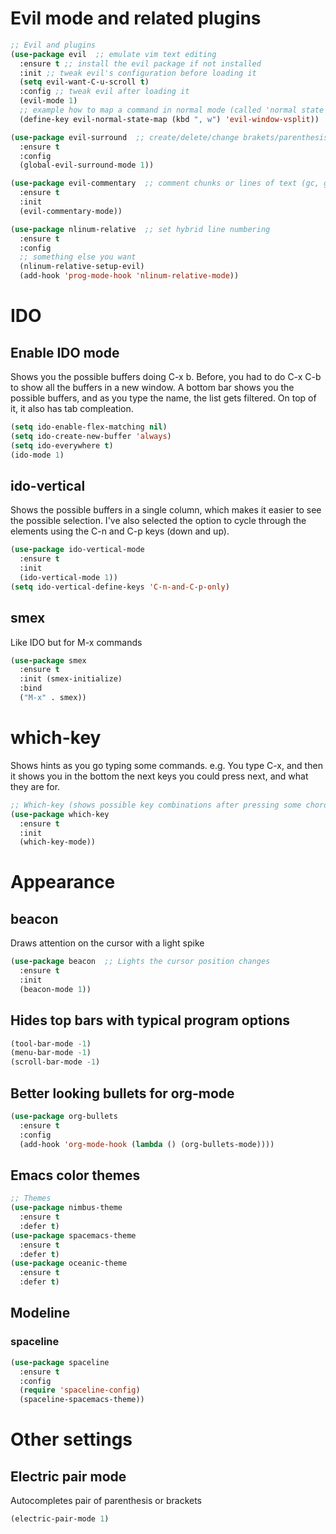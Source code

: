 * Evil mode and related plugins
  #+BEGIN_SRC emacs-lisp
    ;; Evil and plugins
    (use-package evil  ;; emulate vim text editing
      :ensure t ;; install the evil package if not installed
      :init ;; tweak evil's configuration before loading it
      (setq evil-want-C-u-scroll t)
      :config ;; tweak evil after loading it
      (evil-mode 1)
      ;; example how to map a command in normal mode (called 'normal state' in evil)
      (define-key evil-normal-state-map (kbd ", w") 'evil-window-vsplit))

    (use-package evil-surround  ;; create/delete/change brakets/parenthesis/tags
      :ensure t
      :config
      (global-evil-surround-mode 1))

    (use-package evil-commentary  ;; comment chunks or lines of text (gc, gcc)
      :ensure t
      :init
      (evil-commentary-mode))

    (use-package nlinum-relative  ;; set hybrid line numbering
      :ensure t
      :config
      ;; something else you want
      (nlinum-relative-setup-evil)
      (add-hook 'prog-mode-hook 'nlinum-relative-mode))
  #+END_SRC

* IDO
** Enable IDO mode
   Shows you the possible buffers doing C-x b. Before, you had to do C-x C-b to show all the buffers in a new window.
   A bottom bar shows you the possible buffers, and as you type the name, the list gets filtered. On top of it, it also has tab compleation.
   #+BEGIN_SRC emacs-lisp
     (setq ido-enable-flex-matching nil)
     (setq ido-create-new-buffer 'always)
     (setq ido-everywhere t)
     (ido-mode 1)
   #+END_SRC
** ido-vertical
   Shows the possible buffers in a single column, which makes it easier to see the possible selection.
   I've also selected the option to cycle through the elements using the C-n and C-p keys (down and up).
   #+BEGIN_SRC emacs-lisp
     (use-package ido-vertical-mode
       :ensure t
       :init
       (ido-vertical-mode 1))
     (setq ido-vertical-define-keys 'C-n-and-C-p-only)
   #+END_SRC
** smex
   Like IDO but for M-x commands
   #+BEGIN_SRC emacs-lisp
     (use-package smex
       :ensure t
       :init (smex-initialize)
       :bind
       ("M-x" . smex)) 
   #+END_SRC
* which-key
  Shows hints as you go typing some commands.
  e.g.
  You type C-x, and then it shows you in the bottom the next keys you could press next, and what they are for.
  
  #+BEGIN_SRC emacs-lisp
    ;; Which-key (shows possible key combinations after pressing some chord)
    (use-package which-key
      :ensure t
      :init
      (which-key-mode))
  #+END_SRC

* Appearance
** beacon
   Draws attention on the cursor with a light spike
   #+BEGIN_SRC emacs-lisp
     (use-package beacon  ;; Lights the cursor position changes
       :ensure t
       :init
       (beacon-mode 1))
   #+END_SRC

** Hides top bars with typical program options
   #+BEGIN_SRC emacs-lisp
     (tool-bar-mode -1)
     (menu-bar-mode -1)
     (scroll-bar-mode -1)
   #+END_SRC

** Better looking bullets for org-mode
   #+BEGIN_SRC emacs-lisp
     (use-package org-bullets
       :ensure t
       :config
       (add-hook 'org-mode-hook (lambda () (org-bullets-mode))))
   #+END_SRC

** Emacs color themes
   #+BEGIN_SRC emacs-lisp
     ;; Themes
     (use-package nimbus-theme
       :ensure t
       :defer t)
     (use-package spacemacs-theme
       :ensure t
       :defer t)
     (use-package oceanic-theme
       :ensure t
       :defer t)
   #+END_SRC
** Modeline
*** spaceline
    #+BEGIN_SRC emacs-lisp
      (use-package spaceline
        :ensure t
        :config
        (require 'spaceline-config)
        (spaceline-spacemacs-theme))
    #+END_SRC
* Other settings
** Electric pair mode
   Autocompletes pair of parenthesis or brackets
  #+BEGIN_SRC emacs-lisp
    (electric-pair-mode 1)
  #+END_SRC
  

